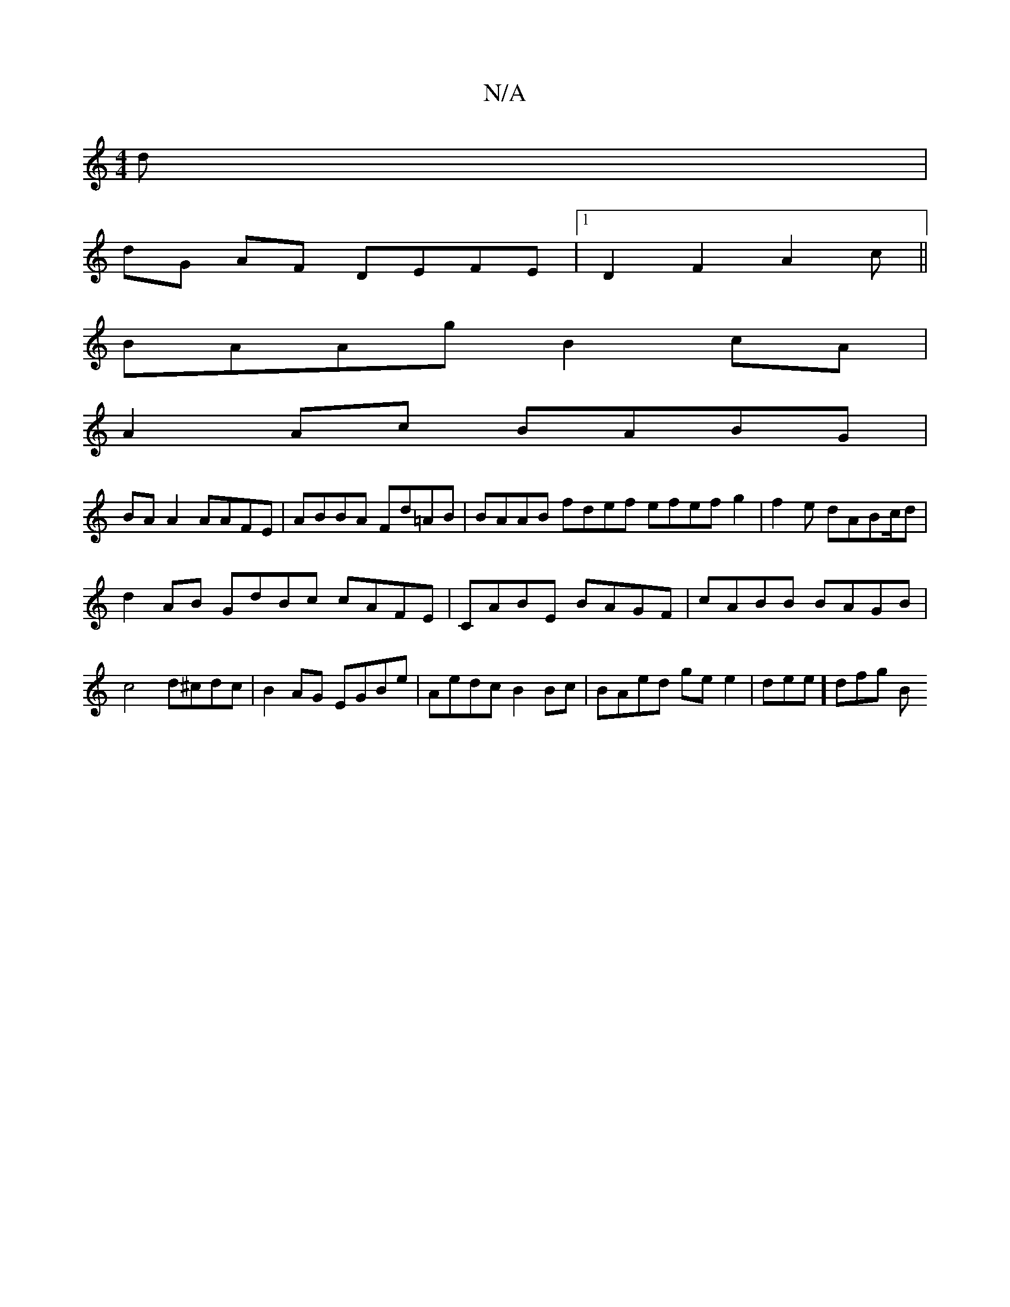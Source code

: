 X:1
T:N/A
M:4/4
R:N/A
K:Cmajor
d|
dG AF DEFE |1 D2 F2 A2c ||
BAAg B2cA|
A2Ac BABG |
BA A2 AAFE | ABBA Fd=AB | BAAB -fdef efefg2 | f2e dABc/d |
d2AB GdBc cAFE | CABE BAGF |cABB BAGB|c4d^cdc|B2 AG EGBe|Aedc B2Bc|BAed ge e2|dee] dfg B